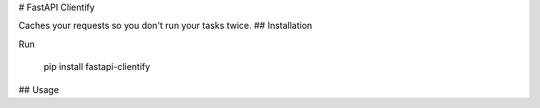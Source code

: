 # FastAPI Clientify 

Caches your requests so you don't run your tasks twice. 
## Installation

Run
    
    pip install fastapi-clientify

## Usage
